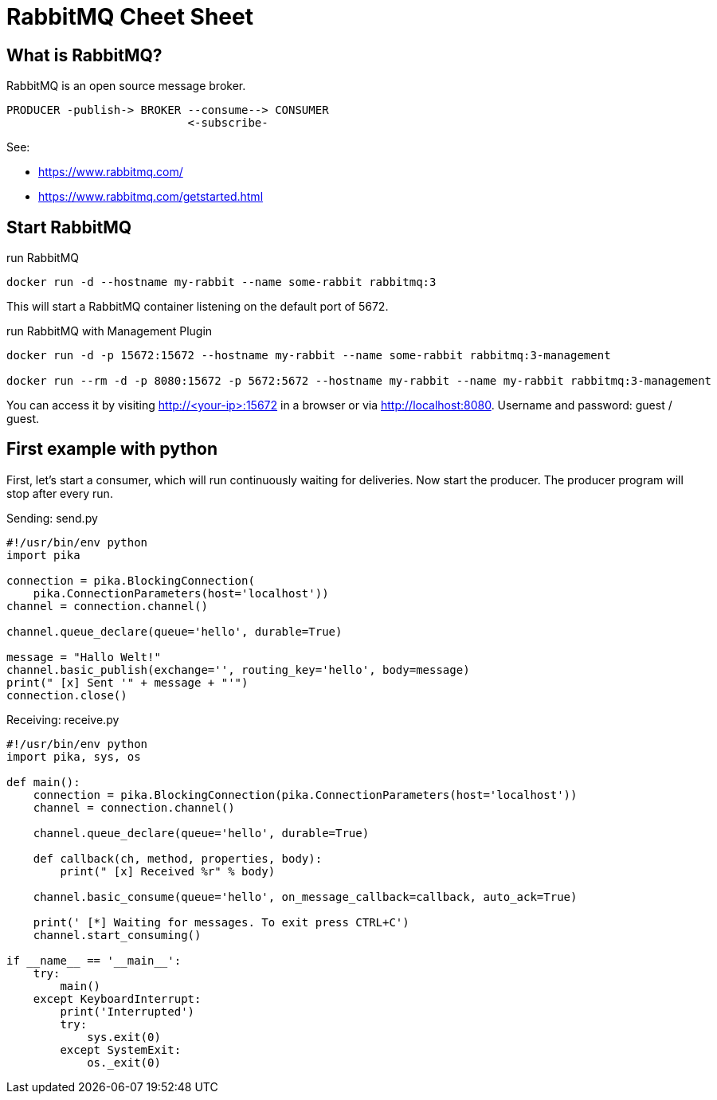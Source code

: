 = RabbitMQ Cheet Sheet
:icons: font

== What is RabbitMQ?

RabbitMQ is an open source message broker.

    PRODUCER -publish-> BROKER --consume--> CONSUMER
                               <-subscribe-

See:

* https://www.rabbitmq.com/
* https://www.rabbitmq.com/getstarted.html

== Start RabbitMQ

.run RabbitMQ
[source, bash]
----
docker run -d --hostname my-rabbit --name some-rabbit rabbitmq:3
----

This will start a RabbitMQ container listening on the default port of 5672.

.run RabbitMQ with Management Plugin
[source, bash]
----
docker run -d -p 15672:15672 --hostname my-rabbit --name some-rabbit rabbitmq:3-management

docker run --rm -d -p 8080:15672 -p 5672:5672 --hostname my-rabbit --name my-rabbit rabbitmq:3-management
----

You can access it by visiting http://<your-ip>:15672 in a browser or via http://localhost:8080. Username and password: guest / guest.

== First example with python

First, let's start a consumer, which will run continuously waiting for deliveries.
Now start the producer. The producer program will stop after every run.

.Sending: send.py
[source,python]
----
#!/usr/bin/env python
import pika

connection = pika.BlockingConnection(
    pika.ConnectionParameters(host='localhost'))
channel = connection.channel()

channel.queue_declare(queue='hello', durable=True)

message = "Hallo Welt!"
channel.basic_publish(exchange='', routing_key='hello', body=message)
print(" [x] Sent '" + message + "'")
connection.close()
----

.Receiving: receive.py
[source,python]
----
#!/usr/bin/env python
import pika, sys, os

def main():
    connection = pika.BlockingConnection(pika.ConnectionParameters(host='localhost'))
    channel = connection.channel()

    channel.queue_declare(queue='hello', durable=True)

    def callback(ch, method, properties, body):
        print(" [x] Received %r" % body)

    channel.basic_consume(queue='hello', on_message_callback=callback, auto_ack=True)

    print(' [*] Waiting for messages. To exit press CTRL+C')
    channel.start_consuming()

if __name__ == '__main__':
    try:
        main()
    except KeyboardInterrupt:
        print('Interrupted')
        try:
            sys.exit(0)
        except SystemExit:
            os._exit(0)
----

